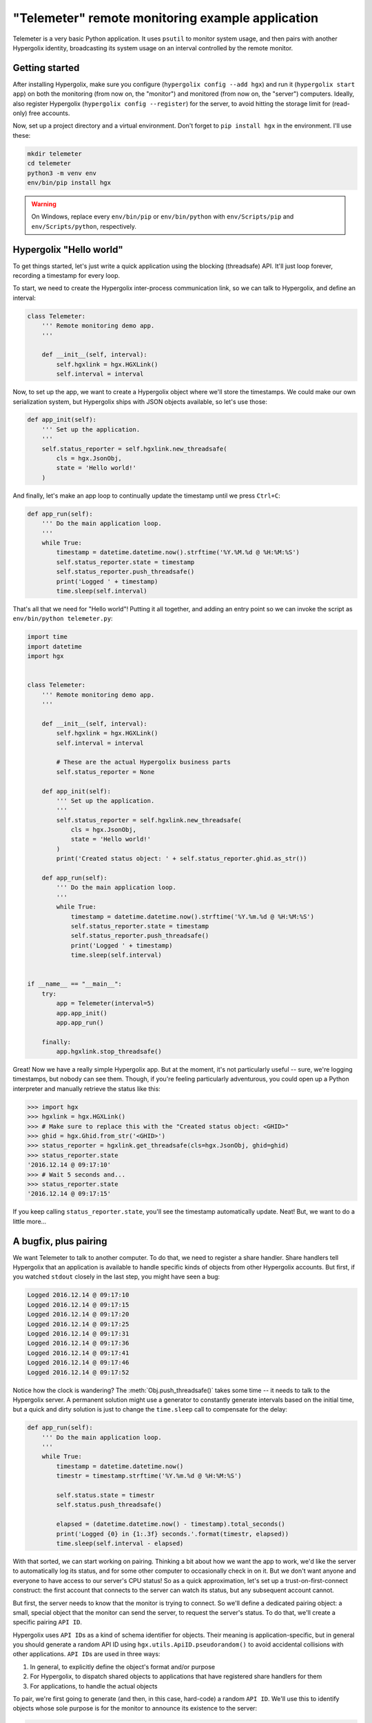 ===============================================================================
"Telemeter" remote monitoring example application
===============================================================================

Telemeter is a very basic Python application. It uses ``psutil`` to monitor
system usage, and then pairs with another Hypergolix identity, broadcasting
its system usage on an interval controlled by the remote monitor.

-------------------------------------------------------------------------------
Getting started
-------------------------------------------------------------------------------

After installing Hypergolix, make sure you configure (``hypergolix config
--add hgx``) and run it (``hypergolix start app``) on both the monitoring (from
now on, the "monitor") and monitored (from now on, the "server") computers.
Ideally, also register Hypergolix (``hypergolix config --register``) for the
server, to avoid hitting the storage limit for (read-only) free accounts.

Now, set up a project directory and a virtual environment. Don't forget to
``pip install hgx`` in the environment. I'll use these:

.. code-block:: bash

    mkdir telemeter
    cd telemeter
    python3 -m venv env
    env/bin/pip install hgx
    
.. warning::

    On Windows, replace every ``env/bin/pip`` or ``env/bin/python`` with
    ``env/Scripts/pip`` and ``env/Scripts/python``, respectively.

-------------------------------------------------------------------------------
Hypergolix "Hello world"
-------------------------------------------------------------------------------

To get things started, let's just write a quick application using the
blocking (threadsafe) API. It'll just loop forever, recording a timestamp for
every loop.

To start, we need to create the Hypergolix inter-process communication link, so
we can talk to Hypergolix, and define an interval:

.. code-block:: python

    class Telemeter:
        ''' Remote monitoring demo app.
        '''
        
        def __init__(self, interval):
            self.hgxlink = hgx.HGXLink()
            self.interval = interval

Now, to set up the app, we want to create a Hypergolix object where we'll store
the timestamps. We could make our own serialization system, but Hypergolix
ships with JSON objects available, so let's use those:

.. code-block:: python
            
    def app_init(self):
        ''' Set up the application.
        '''
        self.status_reporter = self.hgxlink.new_threadsafe(
            cls = hgx.JsonObj,
            state = 'Hello world!'
        )
        
And finally, let's make an app loop to continually update the timestamp until
we press ``Ctrl+C``:

.. code-block:: python
            
    def app_run(self):
        ''' Do the main application loop.
        '''
        while True:
            timestamp = datetime.datetime.now().strftime('%Y.%M.%d @ %H:%M:%S')
            self.status_reporter.state = timestamp
            self.status_reporter.push_threadsafe()
            print('Logged ' + timestamp)
            time.sleep(self.interval)
            
That's all that we need for "Hello world"! Putting it all together, and adding
an entry point so we can invoke the script as ``env/bin/python telemeter.py``:

.. code-block:: python

    import time
    import datetime
    import hgx


    class Telemeter:
        ''' Remote monitoring demo app.
        '''
        
        def __init__(self, interval):
            self.hgxlink = hgx.HGXLink()
            self.interval = interval
            
            # These are the actual Hypergolix business parts
            self.status_reporter = None
            
        def app_init(self):
            ''' Set up the application.
            '''
            self.status_reporter = self.hgxlink.new_threadsafe(
                cls = hgx.JsonObj,
                state = 'Hello world!'
            )
            print('Created status object: ' + self.status_reporter.ghid.as_str())
            
        def app_run(self):
            ''' Do the main application loop.
            '''
            while True:
                timestamp = datetime.datetime.now().strftime('%Y.%m.%d @ %H:%M:%S')
                self.status_reporter.state = timestamp
                self.status_reporter.push_threadsafe()
                print('Logged ' + timestamp)
                time.sleep(self.interval)


    if __name__ == "__main__":
        try:
            app = Telemeter(interval=5)
            app.app_init()
            app.app_run()
            
        finally:
            app.hgxlink.stop_threadsafe()
            
Great! Now we have a really simple Hypergolix app. But at the moment, it's not
particularly useful -- sure, we're logging timestamps, but nobody can see them.
Though, if you're feeling particularly adventurous, you could open up a Python
interpreter and manually retrieve the status like this:

.. code-block:: python

    >>> import hgx
    >>> hgxlink = hgx.HGXLink()
    >>> # Make sure to replace this with the "Created status object: <GHID>"
    >>> ghid = hgx.Ghid.from_str('<GHID>')
    >>> status_reporter = hgxlink.get_threadsafe(cls=hgx.JsonObj, ghid=ghid)
    >>> status_reporter.state
    '2016.12.14 @ 09:17:10'
    >>> # Wait 5 seconds and...
    >>> status_reporter.state
    '2016.12.14 @ 09:17:15'
    
If you keep calling ``status_reporter.state``, you'll see the timestamp
automatically update. Neat! But, we want to do a little more...

-------------------------------------------------------------------------------
A bugfix, plus pairing
-------------------------------------------------------------------------------

We want Telemeter to talk to another computer. To do that, we need to register
a share handler. Share handlers tell Hypergolix that an application is
available to handle specific kinds of objects from other Hypergolix accounts.
But first, if you watched ``stdout`` closely in the last step, you might have
seen a bug:

.. code-block:: none

    Logged 2016.12.14 @ 09:17:10
    Logged 2016.12.14 @ 09:17:15
    Logged 2016.12.14 @ 09:17:20
    Logged 2016.12.14 @ 09:17:25
    Logged 2016.12.14 @ 09:17:31
    Logged 2016.12.14 @ 09:17:36
    Logged 2016.12.14 @ 09:17:41
    Logged 2016.12.14 @ 09:17:46
    Logged 2016.12.14 @ 09:17:52

Notice how the clock is wandering? The :meth:`Obj.push_threadsafe()` takes some
time -- it needs to talk to the Hypergolix server. A permanent solution might
use a generator to constantly generate intervals based on the initial time, but
a quick and dirty solution is just to change the ``time.sleep`` call to
compensate for the delay:

.. code-block:: python
        
    def app_run(self):
        ''' Do the main application loop.
        '''
        while True:
            timestamp = datetime.datetime.now()
            timestr = timestamp.strftime('%Y.%m.%d @ %H:%M:%S')
            
            self.status.state = timestr
            self.status.push_threadsafe()
            
            elapsed = (datetime.datetime.now() - timestamp).total_seconds()
            print('Logged {0} in {1:.3f} seconds.'.format(timestr, elapsed))
            time.sleep(self.interval - elapsed)
            
With that sorted, we can start working on pairing. Thinking a bit about how we
want the app to work, we'd like the server to automatically log its status,
and for some other computer to occasionally check in on it. But we don't want
anyone and everyone to have access to our server's CPU status! So as a quick
approximation, let's set up a trust-on-first-connect construct: the first
account that connects to the server can watch its status, but any subsequent
account cannot.

But first, the server needs to know that the monitor is trying to connect. So
we'll define a dedicated pairing object: a small, special object that the
monitor can send the server, to request the server's status. To do that, we'll
create a specific pairing ``API ID``.

Hypergolix uses ``API ID``\ s as a kind of schema identifier for objects. Their
meaning is application-specific, but in general you should generate a random
API ID using ``hgx.utils.ApiID.pseudorandom()`` to avoid accidental collisions
with other applications. ``API ID``\ s are used in three ways:

1.  In general, to explicitly define the object's format and/or purpose
2.  For Hypergolix, to dispatch shared objects to applications that have
    registered share handlers for them
3.  For applications, to handle the actual objects

To pair, we're first going to generate (and then, in this case, hard-code) a
random ``API ID``. We'll use this to identify objects whose sole purpose is for
the monitor to announce its existence to the server:

.. code-block:: python

    PAIR_API = hgx.utils.ApiID(
        b'\x17\n\x12\x17\x03\x0f\x14\x11\x07\x10\x05\x04' +
        b'\x14\x18\x11\x11\x12\x02\x17\x12\x15\x0e\x04' +
        b'\x0f\x11\x19\x07\x19\n\r\x03\x06\x12\x04\x17' +
        b'\x11\x14\x07\t\x08\x13\x19\x04\n\x0f\x15\x12' +
        b'\x14\x07\x19\x16\x13\x18\x0b\x18\x0e\x12\x15\n' +
        b'\n\x16\x0f\x08\x14'
    )

Now, on the server application, we're going to register a share handler for
that ``API ID``:

.. code-block:: python
        
    def pair_handler(self, ghid, origin, api_id):
        ''' Pair handlers ignore the object itself, instead setting up
        the origin as the paired_fingerprint (unless one already exists,
        in which case it is ignored) and sharing the status object with
        them.
        
        This also doubles as a way to re-pair the same fingerprint, in
        the event that they have gone offline for a long time and are no
        longer receiving updates.
        '''
        # The initial pairing (pair/trust on first connect)
        if self.paired_fingerprint is None:
            self.paired_fingerprint = origin
        
        # Subsequent pairing requests from anyone else are ignored
        elif self.paired_fingerprint != origin:
            return
            
        # Now we want to share the status reporter, if we have one, with the
        # origin
        if self.status_reporter is not None:
            self.status_reporter.share_threadsafe(origin)
            
Share handlers are invoked with the :class:`Ghid` ``ghid`` of the object being
shared, the :class:`Ghid` ``origin`` of the account that shared it, and the
:class:`hgx.utils.ApiID` ``api_id`` of the object itself. So when our server
gets a shared object with the correct ``API ID``, it will check to see if it
already has a monitor, and, if so, if the pair request is coming from the
existing handler (that's the "trust on first connect" bit). If someone else
tries to pair, the handler returns immediately, doing nothing. Otherwise, it
shares the status object with the monitor.

Now, before we register the share handler (``pair_handler``) with the
:class:`HGXLink`, we need to wrap the handler so that the link's internal event
loop can ``await`` it:

.. code-block:: python
        
    # Share handlers are called from within the HGXLink event loop, so they
    # must be wrapped before use
    pair_handler = self.hgxlink.wrap_threadsafe(self.pair_handler)
    self.hgxlink.register_share_handler_threadsafe(PAIR_API, pair_handler)

Now the server is set up to pair with the monitor, though the monitor can't do
anything yet. Putting it all together:

.. code-block:: python
    
    import time
    import datetime
    import hgx


    # These are app-specific (here, totally random) API schema identifiers
    STATUS_API = hgx.utils.ApiID(
        b'\x02\x0b\x16\x19\x00\x19\x10\x18\x08\x12\x03' +
        b'\x11\x07\x07\r\x0c\n\x14\x04\x13\x07\x04\x06' +
        b'\x13\x01\x0c\x04\x00\x0b\x03\x01\x12\x05\x0f' +
        b'\x01\x0c\x05\x11\x03\x01\x0e\x13\x16\x13\x11' +
        b'\x10\x13\t\x06\x10\x00\x14\x0c\x15\x0b\x07' +
        b'\x0c\x0c\x04\x07\x0b\x0f\x18\x03'
    )
    PAIR_API = hgx.utils.ApiID(
        b'\x17\n\x12\x17\x03\x0f\x14\x11\x07\x10\x05\x04' +
        b'\x14\x18\x11\x11\x12\x02\x17\x12\x15\x0e\x04' +
        b'\x0f\x11\x19\x07\x19\n\r\x03\x06\x12\x04\x17' +
        b'\x11\x14\x07\t\x08\x13\x19\x04\n\x0f\x15\x12' +
        b'\x14\x07\x19\x16\x13\x18\x0b\x18\x0e\x12\x15\n' +
        b'\n\x16\x0f\x08\x14'
    )


    class Telemeter:
        ''' Remote monitoring demo app sender.
        '''
        
        def __init__(self, interval):
            self.hgxlink = hgx.HGXLink()
            self.interval = interval
            
            # These are the actual Hypergolix business parts
            self.status = None
            self.paired_fingerprint = None
            
        def app_init(self):
            ''' Set up the application.
            '''
            self.status = self.hgxlink.new_threadsafe(
                cls = hgx.JsonObj,
                state = 'Hello world!',
                api_id = STATUS_API
            )
            
            # Share handlers are called from within the HGXLink event loop, so they
            # must be wrapped before use
            pair_handler = self.hgxlink.wrap_threadsafe(self.pair_handler)
            self.hgxlink.register_share_handler_threadsafe(PAIR_API, pair_handler)
            
        def app_run(self):
            ''' Do the main application loop.
            '''
            while True:
                timestamp = datetime.datetime.now()
                timestr = timestamp.strftime('%Y.%m.%d @ %H:%M:%S')
                
                self.status.state = timestr
                self.status.push_threadsafe()
                
                elapsed = (datetime.datetime.now() - timestamp).total_seconds()
                print('Logged {0} in {1:.3f} seconds.'.format(timestr, elapsed))
                time.sleep(self.interval - elapsed)
            
        def pair_handler(self, ghid, origin, api_id):
            ''' Pair handlers ignore the object itself, instead setting up
            the origin as the paired_fingerprint (unless one already exists,
            in which case it is ignored) and sharing the status object with
            them.
            
            This also doubles as a way to re-pair the same fingerprint, in
            the event that they have gone offline for a long time and are no
            longer receiving updates.
            '''
            # The initial pairing (pair/trust on first connect)
            if self.paired_fingerprint is None:
                self.paired_fingerprint = origin
            
            # Subsequent pairing requests from anyone else are ignored
            elif self.paired_fingerprint != origin:
                return
                
            # Now we want to share the status reporter, if we have one, with the
            # origin
            if self.status_reporter is not None:
                self.status_reporter.share_threadsafe(origin)


    if __name__ == "__main__":
        try:
            app = Telemeter(interval=5)
            app.app_init()
            app.app_run()
            
        finally:
            app.hgxlink.stop_threadsafe()

-------------------------------------------------------------------------------
Pairing, client-side
-------------------------------------------------------------------------------

Status check: the server is ready to broadcast timestamps to the monitor, but
the monitor doesn't know how to request, nor receive them. So we'll create a
monitor object that creates a pair request on startup:

.. code-block:: python

    class Monitor:
        ''' Remote monitoring demo app receiver.
        '''
        
        def __init__(self, telemeter_fingerprint):
            self.hgxlink = hgx.HGXLink()
            self.telemeter_fingerprint = telemeter_fingerprint
            
            # These are the actual Hypergolix business parts
            self.status = None
            self.pair = None
            
        def app_init(self):
            ''' Set up the application.
            '''            
            # Wait until after registering the share handler to avoid a race
            # condition with the Telemeter
            self.pair = self.hgxlink.new_threadsafe(
                cls = hgx.JsonObj,
                state = 'Hello world!',
                api_id = PAIR_API
            )
            self.pair.share_threadsafe(self.telemeter_fingerprint)
            
With that, the Monitor can request the server's status. Thus far, our app's
logic flow looks like this:

1.  Start server telemeter
2.  Server logs timestamps, waiting for pairing request
3.  Monitor sends pairing request
4.  Server responds with the timestamp object

But, the monitor doesn't know how to do anything with the server's timestamp
object yet, so let's revisit the monitor. This time around, we'll make use of
the :class:`HGXLink`\ 's native async API for the share handler to make the
code a little cleaner:

.. code-block:: python
        
    async def status_handler(self, ghid, origin, api_id):
        ''' We sent the pairing, and the Telemeter shared its status obj
        with us in return. Get it, store it locally, and register a
        callback to run every time the object is updated.
        '''
        status = await self.hgxlink.get(
            cls = hgx.JsonObj,
            ghid = ghid
        )
        # This registers the update callback. It will be run in the hgxlink
        # event loop, so if it were blocking/threaded, we would need to wrap
        # it like this: self.hgxlink.wrap_threadsafe(self.update_handler)
        status.callback = self.update_handler
        # We're really only doing this to prevent garbage collection
        self.status = status
        
As before, we need to handle the incoming object's address, origin, and
``API ID``. But this time, we want to actually do something with the object:
we'll store it locally under ``self.status``, and then we register the
following simple callback to run every time Hypergolix gets an update for it:

.. code-block:: python
        
    async def update_handler(self, obj):
        ''' A very simple, **asynchronous** handler for status updates.
        This will be called every time the Telemeter changes their
        status.
        '''
        print(obj.state)
        
For simplicity's sake, we'll add a busy-wait loop for the monitor, and a small
``argparser`` to switch between the server "telemeter" and the monitor
"telemeter". Don't forget to actually register the share handler (look in
``Monitor.app_init``), and then we're good to go! Summing up:

.. code-block:: python

    import argparse
    import time
    import datetime
    import hypergolix as hgx


    # These are app-specific (here, totally random) API schema identifiers
    STATUS_API = hgx.utils.ApiID(
        b'\x02\x0b\x16\x19\x00\x19\x10\x18\x08\x12\x03' +
        b'\x11\x07\x07\r\x0c\n\x14\x04\x13\x07\x04\x06' +
        b'\x13\x01\x0c\x04\x00\x0b\x03\x01\x12\x05\x0f' +
        b'\x01\x0c\x05\x11\x03\x01\x0e\x13\x16\x13\x11' +
        b'\x10\x13\t\x06\x10\x00\x14\x0c\x15\x0b\x07' +
        b'\x0c\x0c\x04\x07\x0b\x0f\x18\x03'
    )
    PAIR_API = hgx.utils.ApiID(
        b'\x17\n\x12\x17\x03\x0f\x14\x11\x07\x10\x05\x04' +
        b'\x14\x18\x11\x11\x12\x02\x17\x12\x15\x0e\x04' +
        b'\x0f\x11\x19\x07\x19\n\r\x03\x06\x12\x04\x17' +
        b'\x11\x14\x07\t\x08\x13\x19\x04\n\x0f\x15\x12' +
        b'\x14\x07\x19\x16\x13\x18\x0b\x18\x0e\x12\x15\n' +
        b'\n\x16\x0f\x08\x14'
    )


    class Telemeter:
        ''' Remote monitoring demo app sender.
        '''
        
        def __init__(self, interval):
            self.hgxlink = hgx.HGXLink()
            self.interval = interval
            
            # These are the actual Hypergolix business parts
            self.status = None
            self.paired_fingerprint = None
            
        def app_init(self):
            ''' Set up the application.
            '''
            print('My fingerprint is: ' + self.hgxlink.whoami.as_str())
            self.status = self.hgxlink.new_threadsafe(
                cls = hgx.JsonObj,
                state = 'Hello world!',
                api_id = STATUS_API
            )
            
            # Share handlers are called from within the HGXLink event loop, so they
            # must be wrapped before use
            pair_handler = self.hgxlink.wrap_threadsafe(self.pair_handler)
            self.hgxlink.register_share_handler_threadsafe(PAIR_API, pair_handler)
            
        def app_run(self):
            ''' Do the main application loop.
            '''
            while True:
                timestamp = datetime.datetime.now()
                timestr = timestamp.strftime('%Y.%m.%d @ %H:%M:%S')
                
                self.status.state = timestr
                self.status.push_threadsafe()
                
                elapsed = (datetime.datetime.now() - timestamp).total_seconds()
                print('Logged {0} in {1:.3f} seconds.'.format(timestr, elapsed))
                time.sleep(self.interval - elapsed)
            
        def pair_handler(self, ghid, origin, api_id):
            ''' Pair handlers ignore the object itself, instead setting up
            the origin as the paired_fingerprint (unless one already exists,
            in which case it is ignored) and sharing the status object with
            them.
            
            This also doubles as a way to re-pair the same fingerprint, in
            the event that they have gone offline for a long time and are no
            longer receiving updates.
            '''
            # The initial pairing (pair/trust on first connect)
            if self.paired_fingerprint is None:
                self.paired_fingerprint = origin
            
            # Subsequent pairing requests from anyone else are ignored
            elif self.paired_fingerprint != origin:
                return
                
            # Now we want to share the status reporter, if we have one, with the
            # origin
            if self.status is not None:
                self.status.share_threadsafe(origin)


    class Monitor:
        ''' Remote monitoring demo app receiver.
        '''
        
        def __init__(self, telemeter_fingerprint):
            self.hgxlink = hgx.HGXLink()
            self.telemeter_fingerprint = telemeter_fingerprint
            
            # These are the actual Hypergolix business parts
            self.status = None
            self.pair = None
            
        def app_init(self):
            ''' Set up the application.
            '''
            # Because we're using a native coroutine for this share handler, it
            # needs no wrapping.
            self.hgxlink.register_share_handler_threadsafe(STATUS_API,
                                                           self.status_handler)
            
            # Wait until after registering the share handler to avoid a race
            # condition with the Telemeter
            self.pair = self.hgxlink.new_threadsafe(
                cls = hgx.JsonObj,
                state = 'Hello world!',
                api_id = PAIR_API
            )
            self.pair.share_threadsafe(self.telemeter_fingerprint)
            
        async def status_handler(self, ghid, origin, api_id):
            ''' We sent the pairing, and the Telemeter shared its status obj
            with us in return. Get it, store it locally, and register a
            callback to run every time the object is updated.
            '''
            status = await self.hgxlink.get(
                cls = hgx.JsonObj,
                ghid = ghid
            )
            # This registers the update callback. It will be run in the hgxlink
            # event loop, so if it were blocking/threaded, we would need to wrap
            # it like this: self.hgxlink.wrap_threadsafe(self.update_handler)
            status.callback = self.update_handler
            # We're really only doing this to prevent garbage collection
            self.status = status
            
        async def update_handler(self, obj):
            ''' A very simple, **asynchronous** handler for status updates.
            This will be called every time the Telemeter changes their
            status.
            '''
            print(obj.state)
            
        def app_run(self):
            ''' For now, just busy-wait.
            '''
            while True:
                time.sleep(1)


    if __name__ == "__main__":
        argparser = argparse.ArgumentParser(
            description = 'A simple remote telemetry app.'
        )
        argparser.add_argument(
            '--telereader',
            action = 'store',
            default = None,
            help = 'Pass a Telemeter fingerprint to run as a reader.'
        )
        args = argparser.parse_args()
        
        if args.telereader is not None:
            telemeter_fingerprint = hgx.Ghid.from_str(args.telereader)
            app = Monitor(telemeter_fingerprint)
            
        else:
            app = Telemeter(interval=5)
            
        try:
            app.app_init()
            app.app_run()
            
        finally:
            app.hgxlink.stop_threadsafe()
